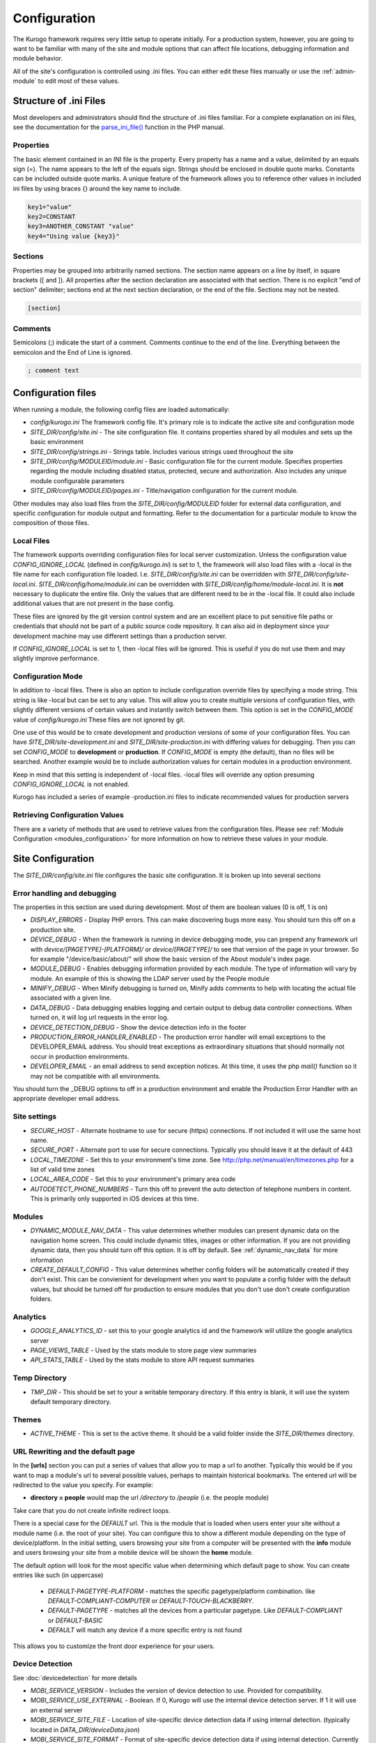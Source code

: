 #############
Configuration
#############

The Kurogo framework requires very little setup to operate initially. For a production system, 
however, you are going to want to be familiar with many of the site and module options that can 
affect file locations, debugging information and module behavior. 

All of the site's configuration is controlled using .ini files. You can either edit these files 
manually or use the :ref:`admin-module` to edit most of these values. 

=======================
Structure of .ini Files
=======================

Most developers and administrators should find the structure of .ini files familiar. For a complete
explanation on ini files, see the documentation for the `parse_ini_file() <http://php.net/manual/en/function.parse-ini-file.php>`_
function in the PHP manual.

----------
Properties
----------

The basic element contained in an INI file is the property. Every property has a name and a value, 
delimited by an equals sign (=). The name appears to the left of the equals sign. Strings should be
enclosed in double quote marks. Constants can be included outside quote marks. A unique feature of the
framework allows you to reference other values in included ini files by using braces {} around the
key name to include. 

.. code-block:: ini

    key1="value"
    key2=CONSTANT
    key3=ANOTHER_CONSTANT "value"
    key4="Using value {key3}"
    
--------    
Sections
--------

Properties may be grouped into arbitrarily named sections. The section name appears on a line by itself, 
in square brackets ([ and ]). All properties after the section declaration are associated with that 
section. There is no explicit "end of section" delimiter; sections end at the next section declaration, 
or the end of the file. Sections may not be nested.

.. code-block:: ini

    [section]
    
--------    
Comments
--------

Semicolons (;) indicate the start of a comment. Comments continue to the end of the line. 
Everything between the semicolon and the End of Line is ignored.

.. code-block:: ini
    
    ; comment text
    
===================
Configuration files
===================

When running a module, the following config files are loaded automatically:

* *config/kurogo.ini* The framework config file. It's primary role is to indicate the active site and
  configuration mode
* *SITE_DIR/config/site.ini* - The site configuration file. It contains properties shared by all
  modules and sets up the basic environment
* *SITE_DIR/config/strings.ini* - Strings table. Includes various strings used throughout the site
* *SITE_DIR/config/MODULEID/module.ini* - Basic configuration file for the current module. Specifies properties
  regarding the module including disabled status, protected, secure and authorization. Also includes
  any unique module configurable parameters
* *SITE_DIR/config/MODULEID/pages.ini* - Title/navigation configuration for the current module. 

Other modules may also load files from the *SITE_DIR/config/MODULEID* folder for external data configuration,
and specific configuration for module output and formatting. Refer to the documentation for a particular
module to know the composition of those files.

-----------
Local Files
-----------

The framework supports overriding configuration files for local server customization. Unless
the configuration value *CONFIG_IGNORE_LOCAL* (defined in *config/kurogo.ini*) is set to 1, the
framework will also load files with a -local in the file name for each configuration file loaded.
I.e. *SITE_DIR/config/site.ini* can be overridden with *SITE_DIR/config/site-local.ini*. 
*SITE_DIR/config/home/module.ini* can be overridden with *SITE_DIR/config/home/module-local.ini*.
It is **not** necessary to duplicate the entire file. Only the values that are different need to be 
in the -local file. It could also include additional values that are not present in the base config.

These files are ignored by the git version control system and are an excellent place to put sensitive
file paths or credentials that should not be part of a public source code repository. It can
also aid in deployment since your development machine may use different settings than a production
server.

If *CONFIG_IGNORE_LOCAL* is set to 1, then -local files will be ignored. This is useful if you do
not use them and may slightly improve performance.

------------------
Configuration Mode
------------------

In addition to -local files. There is also an option to include configuration override files by
specifying a mode string. This string is like -local but can be set to any value. This will allow
you to create multiple versions of configuration files, with slightly different versions of certain
values and instantly switch between them. This option is set in the *CONFIG_MODE* value of *config/kurogo.ini*
These files are not ignored by git.

One use of this would be to create development and production versions of some of your configuration files. 
You can have *SITE_DIR/site-development.ini* and *SITE_DIR/site-production.ini* with differing
values for debugging. Then you can set *CONFIG_MODE* to **development** or **production**. If *CONFIG_MODE*
is empty (the default), than no files will be searched. Another example would be to include authorization values
for certain modules in a production environment. 

Keep in mind that this setting is independent of -local files. -local files will override any option
presuming *CONFIG_IGNORE_LOCAL* is not enabled. 

Kurogo has included a series of example -production.ini files to indicate recommended values for production 
servers

-------------------------------
Retrieving Configuration Values
-------------------------------

There are a variety of methods that are used to retrieve values from the configuration files. Please
see :ref:`Module Configuration <modules_configuration>` for more information on how to retrieve these values in your module.

==================
Site Configuration
==================

The *SITE_DIR/config/site.ini* file configures the basic site configuration. It is broken
up into several sections

----------------------------
Error handling and debugging
----------------------------

The properties in this section are used during development. Most of them are boolean values (0 is off, 1 is on)

* *DISPLAY_ERRORS* - Display PHP errors. This can make discovering bugs more easy. You should turn this
  off on a production site.
* *DEVICE_DEBUG* - When the framework is running in device debugging mode, you can prepend any framework 
  url with *device/[PAGETYPE]-[PLATFORM]/* or *device/[PAGETYPE]/* to see that version of the page in 
  your browser.  So for example "/device/basic/about/" will show the basic version of the About 
  module's index page.
* *MODULE_DEBUG* - Enables debugging information provided by each module. The type of information will
  vary by module. An example of this is showing the LDAP server used by the People module
* *MINIFY_DEBUG* - When Minify debugging is turned on, Minify adds comments to help with locating the 
  actual file associated with a given line.
* *DATA_DEBUG* - Data debugging enables logging and certain output to debug data controller connections. 
  When turned on, it will log url requests in the error log.
* *DEVICE_DETECTION_DEBUG* - Show the device detection info in the footer
* *PRODUCTION_ERROR_HANDLER_ENABLED* - The production error handler will email exceptions to the DEVELOPER_EMAIL
  address. You should treat exceptions as extraordinary situations that should normally not occur in production
  environments.
* *DEVELOPER_EMAIL* - an email address to send exception notices. At this time, it uses the php *mail()* 
  function so it may not be compatible with all environments.

You should turn the _DEBUG options to off in a production environment and enable the Production Error Handler
with an appropriate developer email address. 

-------------
Site settings
-------------

* *SECURE_HOST* - Alternate hostname to use for secure (https) connections. If not included it will use the same host name.
* *SECURE_PORT* - Alternate port to use for secure connections. Typically you should leave it at the default of 443
* *LOCAL_TIMEZONE* - Set this to your environment's time zone. See http://php.net/manual/en/timezones.php
  for a list of valid time zones
* *LOCAL_AREA_CODE* - Set this to your environment's primary area code
* *AUTODETECT_PHONE_NUMBERS* - Turn this off to prevent the auto detection of telephone numbers in 
  content. This is primarily only supported in iOS devices at this time.
  
  
-------
Modules
-------

* *DYNAMIC_MODULE_NAV_DATA*  - This value determines whether
  modules can present dynamic data on the navigation home screen. This could include dynamic titles, 
  images or other information. If you are not providing dynamic data, then you should turn off this
  option. It is off by default. See :ref:`dynamic_nav_data` for more information
* *CREATE_DEFAULT_CONFIG* - This value determines whether config folders will be automatically
  created if they don't exist. This can be convienient for development when you want to populate
  a config folder with the default values, but should be turned off for production to ensure
  modules that you don't use don't create configuration folders.
  

.. _analytics:

---------
Analytics
---------

* *GOOGLE_ANALYTICS_ID* - set this to your google analytics id and the framework will utilize the google 
  analytics server
* *PAGE_VIEWS_TABLE* - Used by the stats module to store page view summaries
* *API_STATS_TABLE* - Used by the stats module to store API request summaries

--------------
Temp Directory
--------------
* *TMP_DIR* - This should be set to your a writable temporary directory. If this entry is blank, it
  will use the system default temporary directory.

------
Themes
------
* *ACTIVE_THEME* - This is set to the active theme. It should be a valid folder inside the *SITE_DIR/themes* 
  directory. 
  
.. _url-rewriting:

----------------------------------
URL Rewriting and the default page
----------------------------------

In the **[urls]** section you can put a series of values that allow you to map a url to another. Typically
this would be if you want to map a module's url to several possible values, perhaps to maintain 
historical bookmarks. The entered url will be redirected to the value you specify. For example:

* **directory = people** would map the url */directory* to */people* (i.e. the people module)

Take care that you do not create infinite redirect loops.

There is a special case for the *DEFAULT* url. This is the module that is loaded when users enter your
site without a module name (i.e. the root of your site). You can configure this to show a different
module depending on the type of device/platform. In the initial setting, users browsing your site
from a computer will be presented with the **info** module and users browsing your site from a mobile
device will be shown the **home** module. 

The default option will look for the most specific value when determining which default page to show.
You can create entries like such (in uppercase)

    * *DEFAULT-PAGETYPE-PLATFORM* - matches the specific pagetype/platform combination. like *DEFAULT-COMPLIANT-COMPUTER*
      or *DEFAULT-TOUCH-BLACKBERRY*.
    * *DEFAULT-PAGETYPE* - matches all the devices from a particular pagetype. Like *DEFAULT-COMPLIANT* or
      *DEFAULT-BASIC*
    * *DEFAULT* will match any device if a more specific entry is not found
    
This allows you to customize the front door experience for your users.

.. _devicedetection_config:

----------------
Device Detection
----------------

See :doc:`devicedetection` for more details

* *MOBI_SERVICE_VERSION* - Includes the version of device detection to use. Provided for compatibility.
* *MOBI_SERVICE_USE_EXTERNAL* - Boolean. If 0, Kurogo will use the internal device detection server. If 1 it will use an external server
* *MOBI_SERVICE_SITE_FILE* - Location of site-specific device detection data if using internal detection. (typically located in *DATA_DIR/deviceData.json*)
* *MOBI_SERVICE_SITE_FORMAT* - Format of site-specific device detection data if using internal detection.  Currently *json* is supported and *sqlite* is deprecated. Defaults to *json* if not specified.
* *MOBI_SERVICE_URL* - Url of device detection server if using external detection

  * (Development) https://modolabs-device-test.appspot.com/api/
  * (Production) https://modolabs-device.appspot.com/api/

* *MOBI_SERVICE_CACHE_LIFETIME* - Time (in seconds) to keep cached results from the external device detection service

-------
Cookies
-------
* *MODULE_ORDER_COOKIE_LIFESPAN* - How long (in seconds) to remember the module order customization. In production
  sites this should be set to a long time, like 15552000 (180 days)
* *LAYOUT_COOKIE_LIFESPAN* = How long to remember the device detection results for pagetype and platform.
  In production sites this should be set to a long time, like 1209600 (14 days)

--------
Database
--------

The main database connection can be used by a variety of modules for storing and retrieving values.
See the :doc:`database <database>` section for specific information on configuration values.

--------------
Authentication
--------------
* *AUTHENTICATION_ENABLED* - Set to 1 to enable :doc:`authentication <authentication>`
* *AUTHENTICATION_IDLE_TIMEOUT* - Idle Timeout in seconds before users are logged off Use 0 to disable
* *AUTHENTICATION_USE_SESSION_DB* - If 1 then session data will be saved to the site database
* *AUTHENTICATION_REMAIN_LOGGED_IN_TIME* - Time in seconds where users can choose to remain logged in
  even if closing their browser. If this is set to 0 then user's cannot remain logged in. Typical
  times are 604800 (7 days) or 1209600 (14 days).

---------
Log Files
---------

* *LOG_DATE_FORMAT* - Date format for log files
* *LOG_DATE_PATTERN* - regex pattern of log dates, should match output from LOG_DATE_FORMAT

================================
Module Visibility and protection
================================

Each module contains an configuration file in *SITE_DIR/config/moduleID/module.ini*. This file
contains values common to all modules, as well as module specific values. 

* *id* - The module id to use. By default this will be the same name as the moduleID. You can 
  change this to create a :ref:`copied module <copy-module>` or to use another module's code
  at this url. 
* *title* - The module title. Used in the title bar and other locations
* *disabled* - Whether or not the module is disabled. A disabled module cannot be used by anyone. Use
  this value for temporarily disabling modules.
* *search* - Whether or not the module provides search in the federated search feature.
* *secure* - Whether or not the module requires a secure (https) connection. Configuring secure
  sites is beyond the scope of this document.
  
-----------------------------
Permanently disabling modules
-----------------------------

When *CREATE_DEFAULT_CONFIG* is set to 0, if you remove a module's config folder it will
be permanently disabled and will not be accessible. 

-------------------------------
Optional Common Module Settings
-------------------------------

* *SHOW_LOGIN* - By default the login link only appears on the home module. If you wish for it to
  show up on other modules, you can set this value to 1 on any module you wish to see it. You could
  also set this to 0 on the home module to suppress its showing.
  
===========
Home Screen
===========

See :doc:`modulehome` for information on configuring the look and layout of the home screen.

=======
Strings
=======

There are a number of strings that are used throughout the framework to identify the site name the organization
it is a part of. These include:

* *SITE_NAME* - The name of the site. Used in the footer and other places. 
* *ORGANIZATION_NAME* - The name of the organization. Used in the about module.
* *COPYRIGHT_LINK* - Link to copyright notice (optional)
* *COPYRIGHT_NOTICE* - Copyright notice 
* *FEEDBACK_EMAIL* - email address where users can send feedback.

.. _admin-module:

=====================
Administration Module
=====================

In addition to editing these files, you can use the administration module to manage the configuration.
The admin module is located at */admin* and does not have an icon on the home screen. 

